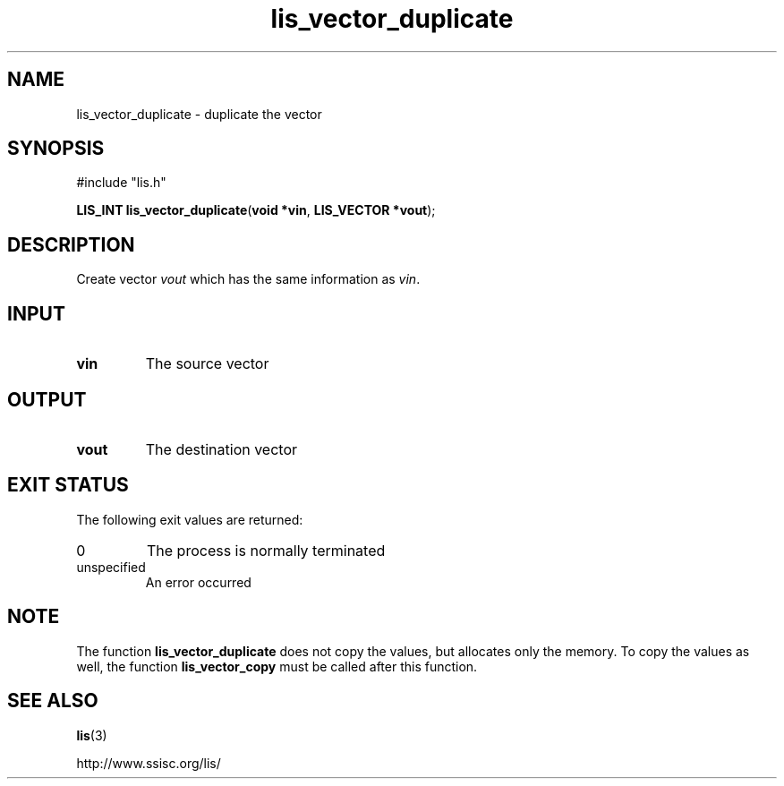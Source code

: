 .TH lis_vector_duplicate 3 "6 Sep 2012" "Man Page" "Lis Library Functions"

.SH NAME

lis_vector_duplicate \- duplicate the vector

.SH SYNOPSIS

#include "lis.h"

\fBLIS_INT lis_vector_duplicate\fR(\fBvoid *vin\fR, \fBLIS_VECTOR *vout\fR);

.SH DESCRIPTION

Create vector \fIvout\fR which has the same information as \fIvin\fR.

.SH INPUT

.IP "\fBvin\fR"
The source vector

.SH OUTPUT

.IP "\fBvout\fR"
The destination vector

.SH EXIT STATUS

The following exit values are returned:
.IP "0"
The process is normally terminated
.IP "unspecified"
An error occurred

.SH NOTE

The function \fBlis_vector_duplicate\fR does not copy the values, but allocates only the memory. To
copy the values as well, the function \fBlis_vector_copy\fR must be called after this function.

.SH SEE ALSO

.BR lis (3)
.PP
http://www.ssisc.org/lis/

